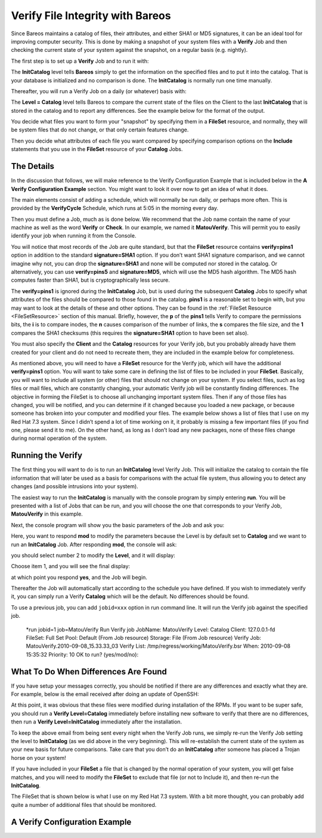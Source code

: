.. _VerifyChapter:

Verify File Integrity with Bareos
=================================

.. index::
   pair: Security; Using Bareos to Improve Computer
.. index::
    pair: Verify; File Integrity


Since Bareos maintains a catalog of files, their attributes, and either SHA1 or MD5 signatures, it can be an ideal tool for improving computer security. This is done by making a snapshot of your system files with a **Verify** Job and then checking the current state of your system against the snapshot, on a regular basis (e.g. nightly).

The first step is to set up a **Verify** Job and to run it with:

.. raw:: latex

   



    Level = InitCatalog

.. raw:: latex

   

The **InitCatalog** level tells **Bareos** simply to get the information on the specified files and to put it into the catalog. That is your database is initialized and no comparison is done. The **InitCatalog** is normally run one time manually.

Thereafter, you will run a Verify Job on a daily (or whatever) basis with:

.. raw:: latex

   



    Level = Catalog

.. raw:: latex

   

The **Level = Catalog** level tells Bareos to compare the current state of the files on the Client to the last **InitCatalog** that is stored in the catalog and to report any differences. See the example below for the format of the output.

You decide what files you want to form your "snapshot" by specifying them in a **FileSet** resource, and normally, they will be system files that do not change, or that only certain features change.

Then you decide what attributes of each file you want compared by specifying comparison options on the **Include** statements that you use in the **FileSet** resource of your **Catalog** Jobs.

The Details
-----------

.. index::
   pair: Verify; Details


In the discussion that follows, we will make reference to the Verify Configuration Example that is included below in the **A Verify Configuration Example** section. You might want to look it over now to get an idea of what it does.

The main elements consist of adding a schedule, which will normally be run daily, or perhaps more often. This is provided by the **VerifyCycle** Schedule, which runs at 5:05 in the morning every day.

Then you must define a Job, much as is done below. We recommend that the Job name contain the name of your machine as well as the word **Verify** or **Check**. In our example, we named it **MatouVerify**. This will permit you to easily identify your job when running it from the Console.

You will notice that most records of the Job are quite standard, but that the **FileSet** resource contains **verify=pins1** option in addition to the standard **signature=SHA1** option. If you don’t want SHA1 signature comparison, and we cannot imagine why not, you can drop the **signature=SHA1** and none will be computed nor stored in the catalog. Or alternatively, you can use **verify=pins5** and **signature=MD5**, which will use the MD5 hash algorithm. The MD5 hash computes faster than SHA1,
but is cryptographically less secure.

The **verify=pins1** is ignored during the **InitCatalog** Job, but is used during the subsequent **Catalog** Jobs to specify what attributes of the files should be compared to those found in the catalog. **pins1** is a reasonable set to begin with, but you may want to look at the details of these and other options. They can be found in the :ref:`FileSet Resource <FileSetResource>` section of this manual. Briefly, however, the **p** of the **pins1** tells Verify to compare the
permissions bits, the **i** is to compare inodes, the **n** causes comparison of the number of links, the **s** compares the file size, and the **1** compares the SHA1 checksums (this requires the **signature=SHA1** option to have been set also).

You must also specify the **Client** and the **Catalog** resources for your Verify job, but you probably already have them created for your client and do not need to recreate them, they are included in the example below for completeness.

As mentioned above, you will need to have a **FileSet** resource for the Verify job, which will have the additional **verify=pins1** option. You will want to take some care in defining the list of files to be included in your **FileSet**. Basically, you will want to include all system (or other) files that should not change on your system. If you select files, such as log files or mail files, which are constantly changing, your automatic Verify job will be constantly finding differences. The
objective in forming the FileSet is to choose all unchanging important system files. Then if any of those files has changed, you will be notified, and you can determine if it changed because you loaded a new package, or because someone has broken into your computer and modified your files. The example below shows a list of files that I use on my Red Hat 7.3 system. Since I didn’t spend a lot of time working on it, it probably is missing a few important files (if you find one, please send it to
me). On the other hand, as long as I don’t load any new packages, none of these files change during normal operation of the system.

Running the Verify
------------------

.. index::
   pair: Verify; Running


The first thing you will want to do is to run an **InitCatalog** level Verify Job. This will initialize the catalog to contain the file information that will later be used as a basis for comparisons with the actual file system, thus allowing you to detect any changes (and possible intrusions into your system).

The easiest way to run the **InitCatalog** is manually with the console program by simply entering **run**. You will be presented with a list of Jobs that can be run, and you will choose the one that corresponds to your Verify Job, **MatouVerify** in this example.

.. raw:: latex

   



    The defined Job resources are:
         1: MatouVerify
         2: usersrestore
         3: Filetest
         4: usersave
    Select Job resource (1-4): 1

.. raw:: latex

   

Next, the console program will show you the basic parameters of the Job and ask you:

.. raw:: latex

   



    Run Verify job
    JobName:  MatouVerify
    FileSet:  Verify Set
    Level:    Catalog
    Client:   MatouVerify
    Storage:  DLTDrive
    Verify Job:
    Verify List: /tmp/regress/working/MatouVerify.bsr
    OK to run? (yes/mod/no): mod

.. raw:: latex

   

Here, you want to respond **mod** to modify the parameters because the Level is by default set to **Catalog** and we want to run an **InitCatalog** Job. After responding **mod**, the console will ask:

.. raw:: latex

   



    Parameters to modify:
         1: Level
         2: Storage
         3: Job
         4: FileSet
         5: Client
         6: When
         7: Priority
         8: Pool
         9: Verify Job
    Select parameter to modify (1-5): 1

.. raw:: latex

   

you should select number 2 to modify the **Level**, and it will display:

.. raw:: latex

   



    Levels:
         1: Initialize Catalog
         2: Verify Catalog
         3: Verify Volume to Catalog
         4: Verify Disk to Catalog
         5: Verify Volume Data (not yet implemented)
    Select level (1-4): 1

.. raw:: latex

   

Choose item 1, and you will see the final display:

.. raw:: latex

   



    Run Verify job
    JobName:  MatouVerify
    FileSet:  Verify Set
    Level:    Initcatalog
    Client:   MatouVerify
    Storage:  DLTDrive
    Verify Job:
    Verify List: /tmp/regress/working/MatouVerify.bsr
    OK to run? (yes/mod/no): yes

.. raw:: latex

   

at which point you respond **yes**, and the Job will begin.

Thereafter the Job will automatically start according to the schedule you have defined. If you wish to immediately verify it, you can simply run a Verify **Catalog** which will be the default. No differences should be found.

To use a previous job, you can add ``jobid=xxx`` option in run command line. It will run the Verify job against the specified job.



    *run jobid=1 job=MatouVerify
    Run Verify job
    JobName:     MatouVerify
    Level:       Catalog
    Client:      127.0.0.1-fd
    FileSet:     Full Set
    Pool:        Default (From Job resource)
    Storage:     File (From Job resource)
    Verify Job:  MatouVerify.2010-09-08_15.33.33_03
    Verify List: /tmp/regress/working/MatouVerify.bsr
    When:        2010-09-08 15:35:32
    Priority:    10
    OK to run? (yes/mod/no):

What To Do When Differences Are Found
-------------------------------------

.. index::
   pair: Verify; Differences


If you have setup your messages correctly, you should be notified if there are any differences and exactly what they are. For example, below is the email received after doing an update of OpenSSH:

.. raw:: latex

   



    HeadMan: Start Verify JobId 83 Job=RufusVerify.2002-06-25.21:41:05
    HeadMan: Verifying against Init JobId 70 run 2002-06-21 18:58:51
    HeadMan: File: /etc/pam.d/sshd
    HeadMan:       st_ino   differ. Cat: 4674b File: 46765
    HeadMan: File: /etc/rc.d/init.d/sshd
    HeadMan:       st_ino   differ. Cat: 56230 File: 56231
    HeadMan: File: /etc/ssh/ssh_config
    HeadMan:       st_ino   differ. Cat: 81317 File: 8131b
    HeadMan:       st_size  differ. Cat: 1202 File: 1297
    HeadMan:       SHA1 differs.
    HeadMan: File: /etc/ssh/sshd_config
    HeadMan:       st_ino   differ. Cat: 81398 File: 81325
    HeadMan:       st_size  differ. Cat: 1182 File: 1579
    HeadMan:       SHA1 differs.
    HeadMan: File: /etc/ssh/ssh_config.rpmnew
    HeadMan:       st_ino   differ. Cat: 812dd File: 812b3
    HeadMan:       st_size  differ. Cat: 1167 File: 1114
    HeadMan:       SHA1 differs.
    HeadMan: File: /etc/ssh/sshd_config.rpmnew
    HeadMan:       st_ino   differ. Cat: 81397 File: 812dd
    HeadMan:       st_size  differ. Cat: 2528 File: 2407
    HeadMan:       SHA1 differs.
    HeadMan: File: /etc/ssh/moduli
    HeadMan:       st_ino   differ. Cat: 812b3 File: 812ab
    HeadMan: File: /usr/bin/scp
    HeadMan:       st_ino   differ. Cat: 5e07e File: 5e343
    HeadMan:       st_size  differ. Cat: 26728 File: 26952
    HeadMan:       SHA1 differs.
    HeadMan: File: /usr/bin/ssh-keygen
    HeadMan:       st_ino   differ. Cat: 5df1d File: 5e07e
    HeadMan:       st_size  differ. Cat: 80488 File: 84648
    HeadMan:       SHA1 differs.
    HeadMan: File: /usr/bin/sftp
    HeadMan:       st_ino   differ. Cat: 5e2e8 File: 5df1d
    HeadMan:       st_size  differ. Cat: 46952 File: 46984
    HeadMan:       SHA1 differs.
    HeadMan: File: /usr/bin/slogin
    HeadMan:       st_ino   differ. Cat: 5e359 File: 5e2e8
    HeadMan: File: /usr/bin/ssh
    HeadMan:       st_mode  differ. Cat: 89ed File: 81ed
    HeadMan:       st_ino   differ. Cat: 5e35a File: 5e359
    HeadMan:       st_size  differ. Cat: 219932 File: 234440
    HeadMan:       SHA1 differs.
    HeadMan: File: /usr/bin/ssh-add
    HeadMan:       st_ino   differ. Cat: 5e35b File: 5e35a
    HeadMan:       st_size  differ. Cat: 76328 File: 81448
    HeadMan:       SHA1 differs.
    HeadMan: File: /usr/bin/ssh-agent
    HeadMan:       st_ino   differ. Cat: 5e35c File: 5e35b
    HeadMan:       st_size  differ. Cat: 43208 File: 47368
    HeadMan:       SHA1 differs.
    HeadMan: File: /usr/bin/ssh-keyscan
    HeadMan:       st_ino   differ. Cat: 5e35d File: 5e96a
    HeadMan:       st_size  differ. Cat: 139272 File: 151560
    HeadMan:       SHA1 differs.
    HeadMan: 25-Jun-2002 21:41
    JobId:                  83
    Job:                    RufusVerify.2002-06-25.21:41:05
    FileSet:                Verify Set
    Verify Level:           Catalog
    Client:                 RufusVerify
    Start time:             25-Jun-2002 21:41
    End time:               25-Jun-2002 21:41
    Files Examined:         4,258
    Termination:            Verify Differences

.. raw:: latex

   

At this point, it was obvious that these files were modified during installation of the RPMs. If you want to be super safe, you should run a **Verify Level=Catalog** immediately before installing new software to verify that there are no differences, then run a **Verify Level=InitCatalog** immediately after the installation.

To keep the above email from being sent every night when the Verify Job runs, we simply re-run the Verify Job setting the level to **InitCatalog** (as we did above in the very beginning). This will re-establish the current state of the system as your new basis for future comparisons. Take care that you don’t do an **InitCatalog** after someone has placed a Trojan horse on your system!

If you have included in your **FileSet** a file that is changed by the normal operation of your system, you will get false matches, and you will need to modify the **FileSet** to exclude that file (or not to Include it), and then re-run the **InitCatalog**.

The FileSet that is shown below is what I use on my Red Hat 7.3 system. With a bit more thought, you can probably add quite a number of additional files that should be monitored.

A Verify Configuration Example
------------------------------

.. index::
   pair: Verify; Example


.. raw:: latex

   



    Schedule {
      Name = "VerifyCycle"
      Run = Level=Catalog sun-sat at 5:05
    }
    Job {
      Name = "MatouVerify"
      Type = Verify
      Level = Catalog                     # default level
      Client = MatouVerify
      FileSet = "Verify Set"
      Messages = Standard
      Storage = DLTDrive
      Pool = Default
      Schedule = "VerifyCycle"
    }
    #
    # The list of files in this FileSet should be carefully
    # chosen. This is a good starting point.
    #
    FileSet {
      Name = "Verify Set"
      Include {
        Options {
          verify=pins1
          signature=SHA1
        }
        File = /boot
        File = /bin
        File = /sbin
        File = /usr/bin
        File = /lib
        File = /root/.ssh
        File = /home/user/.ssh
        File = /var/named
        File = /etc/sysconfig
        File = /etc/ssh
        File = /etc/security
        File = /etc/exports
        File = /etc/rc.d/init.d
        File = /etc/sendmail.cf
        File = /etc/sysctl.conf
        File = /etc/services
        File = /etc/xinetd.d
        File = /etc/hosts.allow
        File = /etc/hosts.deny
        File = /etc/hosts
        File = /etc/modules.conf
        File = /etc/named.conf
        File = /etc/pam.d
        File = /etc/resolv.conf
      }
      Exclude = { }
    }
    Client {
      Name = MatouVerify
      Address = lmatou
      Catalog = Bareos
      Password = ""
      File Retention = 80d                # 80 days
      Job Retention = 1y                  # one year
      AutoPrune = yes                     # Prune expired Jobs/Files
    }
    Catalog {
      Name = Bareos
      dbname = verify; user = bareos; password = ""
    }

.. raw:: latex

   
